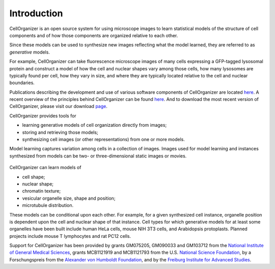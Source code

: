 Introduction
============

CellOrganizer is an open source system for using microscope images to learn statistical models of the structure of cell components and of how those components are organized relative to each other.

Since these models can be used to synthesize new images reflecting what the model learned, they are referred to as *generative* models.

For example, CellOrganizer can take fluorescence microscope images of many cells expressing a GFP-tagged lysosomal protein and construct a model of how the cell and nuclear shapes vary among those cells, how many lysosomes are typically found per cell, how they vary in size, and where they are typically located relative to the cell and nuclear boundaries.

Publications describing the development and use of various software components of CellOrganizer are located `here <http://cellorganizer.org/Publications>`_.
A recent overview of the principles behind CellOrganizer can be found `here <http://www.sciencedirect.com/science/article/pii/S1046202315301298>`_.  And to download the most recent version of CellOrganizer, please visit our download `page <http://www.cellorganizer.org/cellorganizer-2-7-1/>`_.

CellOrganizer provides tools for 

* learning generative models of cell organization directly from images;
* storing and retrieving those models;
* synthesizing cell images (or other representations) from one or more models.

Model learning captures variation among cells in a collection of images. Images used for model learning and instances synthesized from models can be two- or three-dimensional static images or movies.

.. figure:: ../images/cellorganizer-overview-diagram.png
  :align: center

   CellOrganizer learns compact and invertible models of subcellular shape and organization. To train a model for a collection of images, CellOrganizer first finds the parameterizations per image, then learns a distribution on these parameterizations and stores it in the trained model. Parameterizations can be sampled from this distribution and then be used to synthesize novel images. Johnson (2015). "Model Selection in Parameterizing Cell Images and Populations."

CellOrganizer can learn models of

* cell shape;
* nuclear shape;
* chromatin texture;
* vesicular organelle size, shape and position;
* microtubule distribution.

These models can be conditional upon each other. For example, for a given synthesized cell instance, organelle position is dependent upon the cell and nuclear shape of that instance.
Cell types for which generative models for at least some organelles have been built include human HeLa cells, mouse NIH 3T3 cells, and Arabidopsis protoplasts. Planned projects include mouse T lymphocytes and rat PC12 cells.

Support for CellOrganizer has been provided by grants GM075205, GM090033 and GM103712 from the `National Institute of General Medical Sciences <https://www.nigms.nih.gov/Pages/default.aspx>`_, grants MCB1121919 and MCB1121793 from the U.S. `National Science Foundation <https://www.nsf.gov/>`_, by a Forschungspreis from the `Alexander von Humboldt Foundation <https://www.humboldt-foundation.de/web/home.html>`_, and by the `Freiburg Institute for Advanced Studies <https://www.frias.uni-freiburg.de/en/home>`_.
